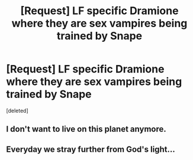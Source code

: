 #+TITLE: [Request] LF specific Dramione where they are sex vampires being trained by Snape

* [Request] LF specific Dramione where they are sex vampires being trained by Snape
:PROPERTIES:
:Score: 0
:DateUnix: 1505443010.0
:DateShort: 2017-Sep-15
:FlairText: Request
:END:
[deleted]


** I don't want to live on this planet anymore.
:PROPERTIES:
:Author: moomoogoat
:Score: 7
:DateUnix: 1505483693.0
:DateShort: 2017-Sep-15
:END:


** Everyday we stray further from God's light...
:PROPERTIES:
:Author: FerusGrim
:Score: 1
:DateUnix: 1505553670.0
:DateShort: 2017-Sep-16
:END:
